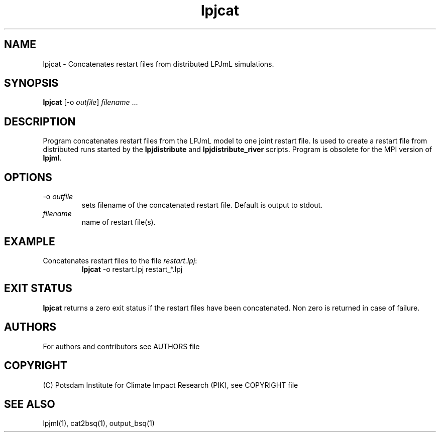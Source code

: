 .TH lpjcat 1  "version 5.6.14" "USER COMMANDS"
.SH NAME
lpjcat \- Concatenates restart files from distributed LPJmL simulations.
.SH SYNOPSIS
.B lpjcat
[\-o \fIoutfile\fP] \fIfilename\fP ...
.SH DESCRIPTION
Program concatenates restart files from the LPJmL model to one joint restart file. Is used to create a restart file from distributed runs started by the 
.B
lpjdistribute
and
.B lpjdistribute_river
scripts.  Program is obsolete for the MPI version of \fBlpjml\fP.
.SH OPTIONS
.TP
\-o \fIoutfile\fP
sets filename of the concatenated restart file. Default is output to stdout.
.TP
.I filename
name of restart file(s).
.SH EXAMPLE
.TP
Concatenates restart files to the file \fIrestart.lpj\fP:
.B lpjcat
\-o restart.lpj restart_*.lpj
.PP

.SH EXIT STATUS
.B lpjcat 
returns a zero exit status if the restart files have been concatenated.
Non zero is returned in case of failure.

.SH AUTHORS

For authors and contributors see AUTHORS file

.SH COPYRIGHT

(C) Potsdam Institute for Climate Impact Research (PIK), see COPYRIGHT file

.SH SEE ALSO
lpjml(1), cat2bsq(1), output_bsq(1)
